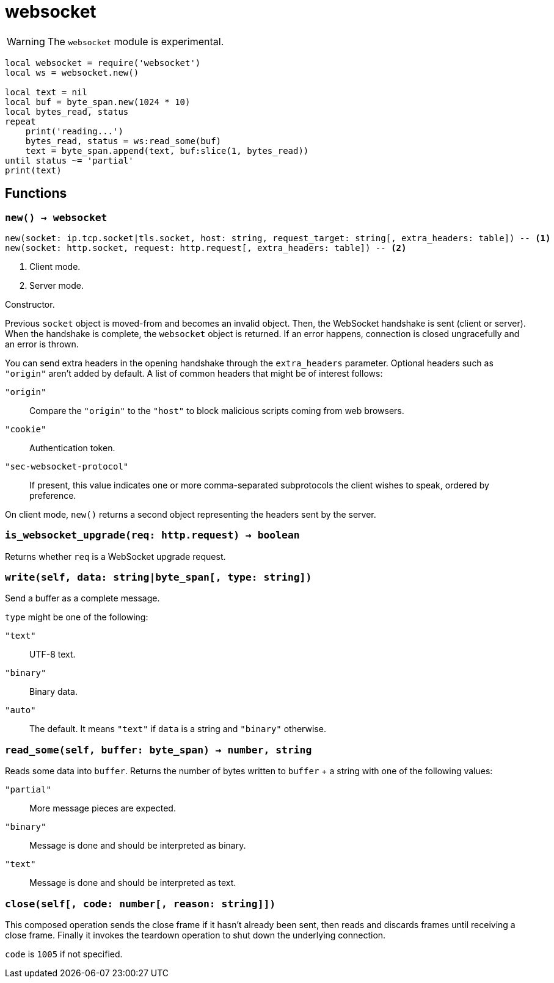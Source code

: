 = websocket

ifeval::["{doctype}" == "manpage"]

== Name

Emilua - Lua execution engine

== Synopsis

endif::[]

WARNING: The `websocket` module is experimental.

[source,lua]
----
local websocket = require('websocket')
local ws = websocket.new()

local text = nil
local buf = byte_span.new(1024 * 10)
local bytes_read, status
repeat
    print('reading...')
    bytes_read, status = ws:read_some(buf)
    text = byte_span.append(text, buf:slice(1, bytes_read))
until status ~= 'partial'
print(text)
----

== Functions

=== `new() -> websocket`

[source,lua]
----
new(socket: ip.tcp.socket|tls.socket, host: string, request_target: string[, extra_headers: table]) -- <1>
new(socket: http.socket, request: http.request[, extra_headers: table]) -- <2>
----
<1> Client mode.
<2> Server mode.

Constructor.

Previous `socket` object is moved-from and becomes an invalid object. Then, the
WebSocket handshake is sent (client or server). When the handshake is complete,
the `websocket` object is returned. If an error happens, connection is closed
ungracefully and an error is thrown.

You can send extra headers in the opening handshake through the `extra_headers`
parameter. Optional headers such as `"origin"` aren't added by default. A list
of common headers that might be of interest follows:

`"origin"`:: Compare the `"origin"` to the `"host"` to block malicious scripts
coming from web browsers.

`"cookie"`:: Authentication token.

`"sec-websocket-protocol"`:: If present, this value indicates one or more
comma-separated subprotocols the client wishes to speak, ordered by preference.

On client mode, `new()` returns a second object representing the headers sent by
the server.

=== `is_websocket_upgrade(req: http.request) -> boolean`

Returns whether `req` is a WebSocket upgrade request.

=== `write(self, data: string|byte_span[, type: string])`

Send a buffer as a complete message.

`type` might be one of the following:

`"text"`:: UTF-8 text.
`"binary"`:: Binary data.
`"auto"`:: The default. It means `"text"` if `data` is a string and `"binary"`
  otherwise.

=== `read_some(self, buffer: byte_span) -> number, string`

Reads some data into `buffer`. Returns the number of bytes written to `buffer`
{plus} a string with one of the following values:

`"partial"`:: More message pieces are expected.
`"binary"`:: Message is done and should be interpreted as binary.
`"text"`:: Message is done and should be interpreted as text.

=== `close(self[, code: number[, reason: string]])`

This composed operation sends the close frame if it hasn't already been sent,
then reads and discards frames until receiving a close frame. Finally it invokes
the teardown operation to shut down the underlying connection.

`code` is `1005` if not specified.
